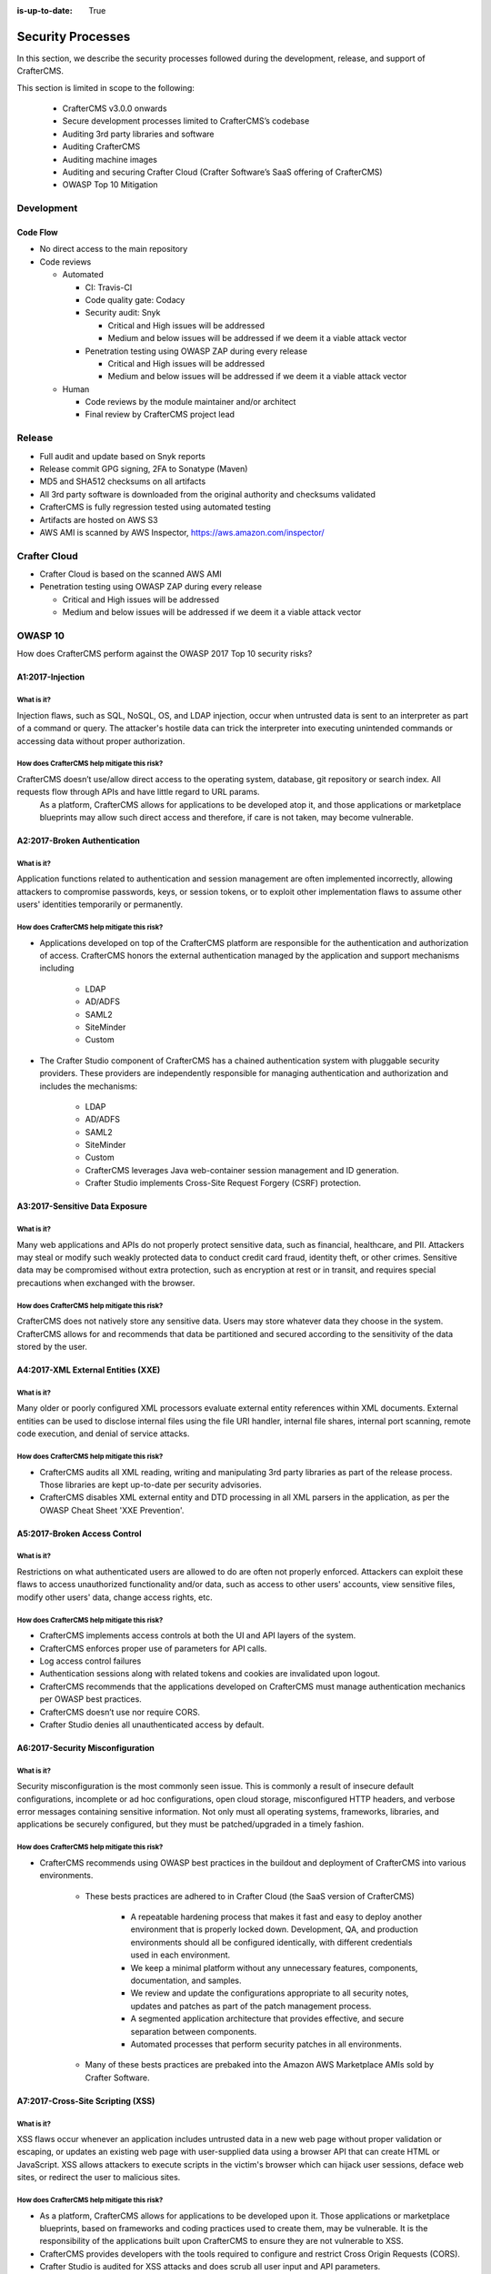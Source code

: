 :is-up-to-date: True

.. index:: CrafterCMS Security Processes, Security, Security Processes

==================
Security Processes
==================

In this section, we describe the security processes followed during the development, release, and support of CrafterCMS.


This section is limited in scope to the following:

    * CrafterCMS v3.0.0 onwards
    * Secure development processes limited to CrafterCMS’s codebase
    * Auditing 3rd party libraries and software
    * Auditing CrafterCMS
    * Auditing machine images
    * Auditing and securing Crafter Cloud (Crafter Software’s SaaS offering of CrafterCMS)
    * OWASP Top 10 Mitigation

-----------
Development
-----------

^^^^^^^^^
Code Flow
^^^^^^^^^
* No direct access to the main repository
* Code reviews

  * Automated

    * CI: Travis-CI
    * Code quality gate: Codacy
    * Security audit: Snyk

      * Critical and High issues will be addressed
      * Medium and below issues will be addressed if we deem it a viable attack vector

    * Penetration testing using OWASP ZAP during every release

      * Critical and High issues will be addressed
      * Medium and below issues will be addressed if we deem it a viable attack vector

  * Human

    * Code reviews by the module maintainer and/or architect
    * Final review by CrafterCMS project lead


-------
Release
-------

* Full audit and update based on Snyk reports
* Release commit GPG signing, 2FA to Sonatype (Maven)
* MD5 and SHA512 checksums on all artifacts
* All 3rd party software is downloaded from the original authority and checksums validated
* CrafterCMS is fully regression tested using automated testing
* Artifacts are hosted on AWS S3
* AWS AMI is scanned by AWS Inspector,  https://aws.amazon.com/inspector/

-------------
Crafter Cloud
-------------

* Crafter Cloud is based on the scanned AWS AMI
* Penetration testing using OWASP ZAP during every release

  * Critical and High issues will be addressed
  * Medium and below issues will be addressed if we deem it a viable attack vector

--------
OWASP 10
--------

How does CrafterCMS perform against the OWASP 2017 Top 10 security risks?

^^^^^^^^^^^^^^^^^
A1:2017-Injection
^^^^^^^^^^^^^^^^^

What is it?
^^^^^^^^^^^
Injection flaws, such as SQL, NoSQL, OS, and LDAP injection, occur when untrusted data is sent to an interpreter as part of a command or query. The attacker's hostile data can trick the interpreter into executing unintended commands or accessing data without proper authorization.

How does CrafterCMS help mitigate this risk?
^^^^^^^^^^^^^^^^^^^^^^^^^^^^^^^^^^^^^^^^^^^^
CrafterCMS doesn’t use/allow direct access to the operating system, database, git repository or search index. All requests flow through APIs and have little regard to URL params.
    As a platform, CrafterCMS allows for applications to be developed atop it, and those applications or marketplace blueprints may allow such direct access and therefore, if care is not taken, may become vulnerable.

^^^^^^^^^^^^^^^^^^^^^^^^^^^^^
A2:2017-Broken Authentication
^^^^^^^^^^^^^^^^^^^^^^^^^^^^^

What is it?
^^^^^^^^^^^
Application functions related to authentication and session management are often implemented incorrectly, allowing attackers to compromise passwords, keys, or session tokens, or to exploit other implementation flaws to assume other users' identities temporarily or permanently.

How does CrafterCMS help mitigate this risk?
^^^^^^^^^^^^^^^^^^^^^^^^^^^^^^^^^^^^^^^^^^^^
* Applications developed on top of the CrafterCMS platform are responsible for the authentication and authorization of access. CrafterCMS honors the external authentication managed by the application and support mechanisms including

   * LDAP
   * AD/ADFS
   * SAML2
   * SiteMinder
   * Custom

* The Crafter Studio component of CrafterCMS has a chained authentication system with pluggable security providers. These providers are independently responsible for managing authentication and authorization and includes the mechanisms:

    * LDAP
    * AD/ADFS
    * SAML2
    * SiteMinder
    * Custom
    * CrafterCMS leverages Java web-container session management and ID generation.
    * Crafter Studio implements Cross-Site Request Forgery (CSRF) protection.

^^^^^^^^^^^^^^^^^^^^^^^^^^^^^^^
A3:2017-Sensitive Data Exposure
^^^^^^^^^^^^^^^^^^^^^^^^^^^^^^^

What is it?
^^^^^^^^^^^
Many web applications and APIs do not properly protect sensitive data, such as financial, healthcare, and PII. Attackers may steal or modify such weakly protected data to conduct credit card fraud, identity theft, or other crimes. Sensitive data may be compromised without extra protection, such as encryption at rest or in transit, and requires special precautions when exchanged with the browser.

How does CrafterCMS help mitigate this risk?
^^^^^^^^^^^^^^^^^^^^^^^^^^^^^^^^^^^^^^^^^^^^
CrafterCMS does not natively store any sensitive data. Users may store whatever data they choose in the system. CrafterCMS allows for and recommends that data be partitioned and secured according to the sensitivity of the data stored by the user.


^^^^^^^^^^^^^^^^^^^^^^^^^^^^^^^^^^^
A4:2017-XML External Entities (XXE)
^^^^^^^^^^^^^^^^^^^^^^^^^^^^^^^^^^^

What is it?
^^^^^^^^^^^
Many older or poorly configured XML processors evaluate external entity references within XML documents. External entities can be used to disclose internal files using the file URI handler, internal file shares, internal port scanning, remote code execution, and denial of service attacks.


How does CrafterCMS help mitigate this risk?
^^^^^^^^^^^^^^^^^^^^^^^^^^^^^^^^^^^^^^^^^^^^
* CrafterCMS audits all XML reading, writing and manipulating 3rd party libraries as part of the release process. Those libraries are kept up-to-date per security advisories.
* CrafterCMS disables XML external entity and DTD processing in all XML parsers in the application, as per the OWASP Cheat Sheet 'XXE Prevention'.


^^^^^^^^^^^^^^^^^^^^^^^^^^^^^
A5:2017-Broken Access Control
^^^^^^^^^^^^^^^^^^^^^^^^^^^^^

What is it?
^^^^^^^^^^^
Restrictions on what authenticated users are allowed to do are often not properly enforced. Attackers can exploit these flaws to access unauthorized functionality and/or data, such as access to other users' accounts, view sensitive files, modify other users' data, change access rights, etc.


How does CrafterCMS help mitigate this risk?
^^^^^^^^^^^^^^^^^^^^^^^^^^^^^^^^^^^^^^^^^^^^
* CrafterCMS implements access controls at both the UI and API layers of the system.
* CrafterCMS enforces proper use of parameters for API calls.
* Log access control failures
* Authentication sessions along with related tokens and cookies are invalidated upon logout.
* CrafterCMS recommends that the applications developed on CrafterCMS must manage authentication mechanics per OWASP best practices.
* CrafterCMS doesn’t use nor require CORS.
* Crafter Studio denies all unauthenticated access by default.


^^^^^^^^^^^^^^^^^^^^^^^^^^^^^^^^^
A6:2017-Security Misconfiguration
^^^^^^^^^^^^^^^^^^^^^^^^^^^^^^^^^
What is it?
^^^^^^^^^^^
Security misconfiguration is the most commonly seen issue. This is commonly a result of insecure default configurations, incomplete or ad hoc configurations, open cloud storage, misconfigured HTTP headers, and verbose error messages containing sensitive information. Not only must all operating systems, frameworks, libraries, and applications be securely configured, but they must be patched/upgraded in a timely fashion.


How does CrafterCMS help mitigate this risk?
^^^^^^^^^^^^^^^^^^^^^^^^^^^^^^^^^^^^^^^^^^^^
* CrafterCMS recommends using OWASP best practices in the buildout and deployment of CrafterCMS into various environments.

    * These bests practices are adhered to in Crafter Cloud (the SaaS version of CrafterCMS)

        * A repeatable hardening process that makes it fast and easy to deploy another environment that is properly locked down. Development, QA, and production environments should all be configured identically, with different credentials used in each environment.
        * We keep a minimal platform without any unnecessary features, components, documentation, and samples.
        * We review and update the configurations appropriate to all security notes, updates and patches as part of the patch management process.
        * A segmented application architecture that provides effective, and secure separation between components.
        * Automated processes that perform security patches in all environments.

    * Many of these bests practices are prebaked into the Amazon AWS Marketplace AMIs sold by Crafter Software.


^^^^^^^^^^^^^^^^^^^^^^^^^^^^^^^^^^
A7:2017-Cross-Site Scripting (XSS)
^^^^^^^^^^^^^^^^^^^^^^^^^^^^^^^^^^
What is it?
^^^^^^^^^^^
XSS flaws occur whenever an application includes untrusted data in a new web page without proper validation or escaping, or updates an existing web page with user-supplied data using a browser API that can create HTML or JavaScript. XSS allows attackers to execute scripts in the victim's browser which can hijack user sessions, deface web sites, or redirect the user to malicious sites.

How does CrafterCMS help mitigate this risk?
^^^^^^^^^^^^^^^^^^^^^^^^^^^^^^^^^^^^^^^^^^^^
* As a platform, CrafterCMS allows for applications to be developed upon it. Those applications or marketplace blueprints, based on frameworks and coding practices used to create them, may be vulnerable. It is the responsibility of the applications built upon CrafterCMS to ensure they are not vulnerable to XSS.
* CrafterCMS provides developers with the tools required to configure and restrict Cross Origin Requests (CORS).
* Crafter Studio is audited for XSS attacks and does scrub all user input and API parameters.


^^^^^^^^^^^^^^^^^^^^^^^^^^^^^^^^
A8:2017-Insecure Deserialization
^^^^^^^^^^^^^^^^^^^^^^^^^^^^^^^^
What is it?
^^^^^^^^^^^
Insecure deserialization often leads to remote code execution. Even if deserialization flaws do not result in remote code execution, they can be used to perform attacks, including replay attacks, injection attacks, and privilege escalation attacks.

How does CrafterCMS help mitigate this risk?
^^^^^^^^^^^^^^^^^^^^^^^^^^^^^^^^^^^^^^^^^^^^
* CrafterCMS only serializes and deserializes data into JSON.
* CrafterCMS audits all JSON reading, writing and manipulating 3rd party libraries as part of the release process. Those libraries are kept up-to-date per security advisories.


^^^^^^^^^^^^^^^^^^^^^^^^^^^^^^^^^^^^^^^^^^^^^^^^^^^
A9:2017-Using Components with Known Vulnerabilities
^^^^^^^^^^^^^^^^^^^^^^^^^^^^^^^^^^^^^^^^^^^^^^^^^^^
What is it?
^^^^^^^^^^^
Components, such as libraries, frameworks, and other software modules, run with the same privileges as the application. If a vulnerable component is exploited, such an attack can facilitate serious data loss or server takeover. Applications and APIs using components with known vulnerabilities may undermine application defenses and enable various attacks and impacts.

How does CrafterCMS help mitigate this risk?
^^^^^^^^^^^^^^^^^^^^^^^^^^^^^^^^^^^^^^^^^^^^
* Continuous scanning during development

    * CrafterCMS’s 3rd party dependencies are continuously scanned and reported on per code submission

* During the release process

    * CrafterCMS audits and updates code per a full security scan of the software
    * All 3rd party software is downloaded from the original authority and checksums validated
    * AWS Marketplace AMIs are scanned by AWS Inspector,  https://aws.amazon.com/inspector/

* Crafter Software recommends organizations perform their own security audits for all additional 3rd party dependencies for their application per OWASP best practices.


^^^^^^^^^^^^^^^^^^^^^^^^^^^^^^^^^^^^^^^^^^
A10:2017-Insufficient Logging & Monitoring
^^^^^^^^^^^^^^^^^^^^^^^^^^^^^^^^^^^^^^^^^^
What is it?
^^^^^^^^^^^
Insufficient logging and monitoring, coupled with missing or ineffective integration with incident response, allows attackers to further attack systems, maintain persistence, pivot to more systems, and tamper, extract, or destroy data. Most breach studies show time to detect a breach is over 200 days, typically detected by external parties rather than internal processes or monitoring.


How does CrafterCMS help mitigate this risk?
^^^^^^^^^^^^^^^^^^^^^^^^^^^^^^^^^^^^^^^^^^^^
* CrafterCMS components log all activity to standard logging servers.
* CrafterCMS recommends:

    * Application developed on CrafterCMS log all critical events.
    * Logs are processed by monitors and alarms are triggered per OWASP best practices.

--------------------------------
Securing your CrafterCMS Install
--------------------------------

CrafterCMS installations are pre-configured with default values. To have a secure installation, remember to change the pre-configured default values. For more information, see :ref:`newIa-securing-your-crafter-cms-install`
